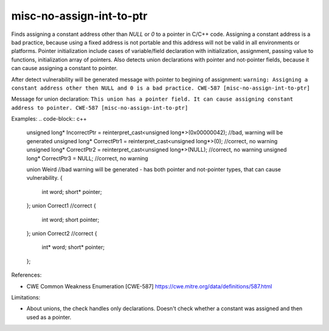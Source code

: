 .. title:: clang-tidy - misc-no-assign-int-to-ptr

misc-no-assign-int-to-ptr
=========================

Finds assigning a constant address other than `NULL` or `0` to a pointer in C/C++ code.
Assigning a constant address is a bad practice, because using a fixed address is not 
portable and this address will not be valid in all environments or platforms.
Pointer initialization include cases of variable/field declaration with initialization, assignment,
passing value to functions, initialization array of pointers.
Also detects union declarations with pointer and not-pointer fields, because it can cause assigning a constant
to pointer.

After detect vulnerability will be generated message with pointer to begining of assignment:
``warning: Assigning a constant address other then NULL and 0 is a bad practice. CWE-587 [misc-no-assign-int-to-ptr]``

Message for union declaration:
``This union has a pointer field. It can cause assigning constant address to pointer. CWE-587 [misc-no-assign-int-to-ptr]``


Examples:
.. code-block:: c++

    unsigned long* IncorrectPtr = reinterpret_cast<unsigned long*>(0x00000042); //bad, warning will be generated
    unsigned long* CorrectPtr1 = reinterpret_cast<unsigned long*>(0);    //correct, no warning
    unsigned long* CorrectPtr2 = reinterpret_cast<unsigned long*>(NULL); //correct, no warning
    unsigned long* CorrectPtr3 = NULL; //correct, no warning

    union Weird //bad warning will be generated - has both pointer and not-pointer types, that can cause vulnerability.
    {
        int    word;
        short* pointer;
    };
    union Correct1 //correct
    {
        int   word;
        short pointer;
    };
    union Correct2 //correct
    {
        int*   word;
        short* pointer;
    };
    
References:

* CWE Common Weakness Enumeration [CWE-587]  https://cwe.mitre.org/data/definitions/587.html

Limitations:

* About unions, the check handles only declarations. Doesn't check whether a constant was assigned and then used
  as a pointer.
